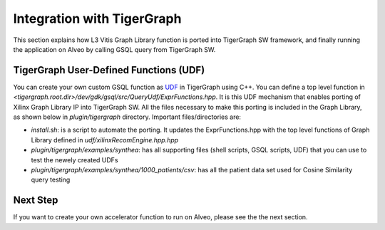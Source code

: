 =====================================
Integration with TigerGraph 
=====================================

This section explains how L3 Vitis Graph Library function is 
ported into TigerGraph SW framework, and finally running the application on Alveo by 
calling GSQL query from TigerGraph SW.

.. image:: /images/fig_TG_top.jpg
   :scale: 60%
   :align: center


TigerGraph User-Defined Functions (UDF)
---------------------------------------

You can create your own custom GSQL function as `UDF <https://docs.tigergraph.com/dev/gsql-ref/querying/operators-functions-and-expressions#user-defined-functions>`_ 
in TigerGraph using C++. You can define a top level function in 
*<tigergraph.root.dir>/dev/gdk/gsql/src/QueryUdf/ExprFunctions.hpp*. 
It is this UDF mechanism that enables porting of Xilinx Graph Library IP into 
TigerGraph SW. All the files necessary to make this porting is included in the
Graph Library, as shown below in *plugin/tigergraph* directory. Important 
files/directories are:

* *install.sh*: is a script to automate the porting. It updates the ExprFunctions.hpp
  with the top level functions of Graph Library defined in *udf/xilinxRecomEngine.hpp.hpp*
* *plugin/tigergraph/examples/synthea*: has all supporting files (shell scripts, 
  GSQL scripts, UDF) that you can use to test the newely created UDFs
* *plugin/tigergraph/examples/synthea/1000_patients/csv*: has all the patient data 
  set used for Cosine Similarity query testing


Next Step
-----------------------------------------------------------

If you want to create your own accelerator function to run on Alveo, please see
the the next section.


